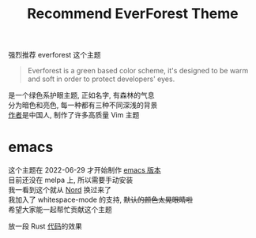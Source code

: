 #+TITLE: Recommend EverForest Theme
#+OPTIONS: \n:t
#+OPTIONS: toc:nil

强烈推荐 everforest 这个主题
#+BEGIN_QUOTE
Everforest is a green based color scheme, it's designed to be warm and soft in order to protect developers' eyes.
#+END_QUOTE

是一个绿色系护眼主题, 正如名字, 有森林的气息
分为暗色和亮色, 每一种都有三种不同深浅的背景
[[https://github.com/sainnhe][作者]]是中国人, 制作了许多高质量 Vim 主题


* emacs
这个主题在 2022-06-29 才开始制作 [[https://github.com/Theory-of-Everything/everforest-emacs][emacs 版本]]
目前还没在 melpa 上, 所以需要手动安装
我一看到这个就从 [[https://github.com/arcticicestudio/nord-emacs][Nord]] 换过来了
我加入了 whitespace-mode 的支持, +默认的颜色太晃眼睛啦+
希望大家能一起帮忙贡献这个主题

放一段 Rust [[https://github.com/dongdigua/AxolotlVM][代码]]的效果
[[../images/everforest.png]]

